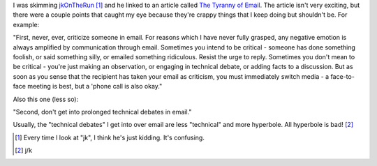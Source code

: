 .. title: "tyranny of email"
.. slug: email.2
.. date: 2005-05-16 12:51:13
.. tags: content, communication

I was skimming `jkOnTheRun <http://jkontherun.blogs.com/jkontherun/>`__
[1]_ and he linked to an article called `The Tyranny of
Email <http://www.w-uh.com/articles/030308-tyranny_of_email.html>`__.
The article isn't very exciting, but there were a couple points that
caught my eye because they're crappy things that I keep doing but
shouldn't be. For example:

"First, never, ever, criticize someone in email. For reasons which I
have never fully grasped, any negative emotion is always amplified by
communication through email. Sometimes you intend to be critical -
someone has done something foolish, or said something silly, or emailed
something ridiculous. Resist the urge to reply. Sometimes you don't mean
to be critical - you're just making an observation, or engaging in
technical debate, or adding facts to a discussion. But as soon as you
sense that the recipient has taken your email as criticism, you must
immediately switch media - a face-to-face meeting is best, but a 'phone
call is also okay."

Also this one (less so):

"Second, don't get into prolonged technical debates in email."

Usually, the "technical debates" I get into over email are less
"technical" and more hyperbole. All hyperbole is bad! [2]_

.. [1] Every time I look at "jk", I think he's just kidding. It's
   confusing.

.. [2] j/k
